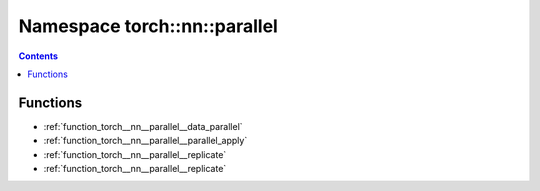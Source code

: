 
.. _namespace_torch__nn__parallel:

Namespace torch::nn::parallel
=============================


.. contents:: Contents
   :local:
   :backlinks: none





Functions
---------


- :ref:`function_torch__nn__parallel__data_parallel`

- :ref:`function_torch__nn__parallel__parallel_apply`

- :ref:`function_torch__nn__parallel__replicate`

- :ref:`function_torch__nn__parallel__replicate`
